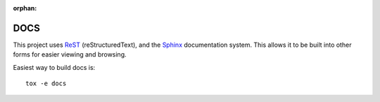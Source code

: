 .. SPDX-FileCopyrightText: 2022 Kari Argillander
..
.. SPDX-License-Identifier: CC0-1.0

:orphan:

DOCS
====

This project uses `ReST <https://docutils.sourceforge.io/rst.html>`_
(reStructuredText), and the `Sphinx <https://www.sphinx-doc.org/en/master/>`_
documentation system. This allows it to be built into other forms for easier
viewing and browsing.

Easiest way to build docs is::

   tox -e docs
